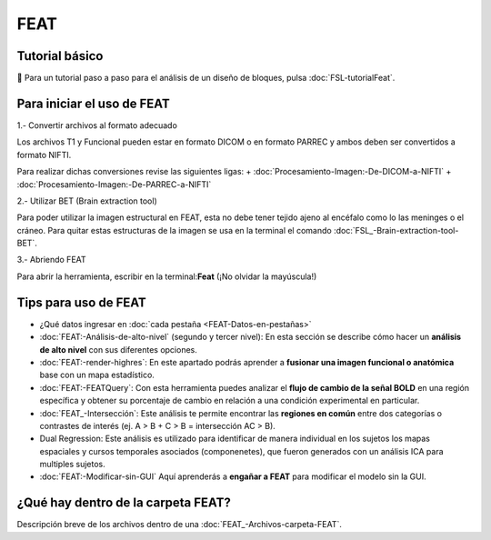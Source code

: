 FEAT
====


Tutorial básico
-----------------------
💁 Para un tutorial paso a paso para el análisis de un diseño de bloques, pulsa :doc:`FSL-tutorialFeat`.


Para iniciar el uso de FEAT 
-----------------------

1.- Convertir archivos al formato adecuado 

Los archivos T1 y Funcional pueden estar en formato DICOM o en formato PARREC y ambos deben ser convertidos a formato NIFTI.

Para realizar dichas conversiones revise las siguientes ligas:
+ :doc:`Procesamiento-Imagen:-De-DICOM-a-NIFTI`
+ :doc:`Procesamiento-Imagen:-De-PARREC-a-NIFTI`

2.-  Utilizar BET (Brain extraction tool) 

Para poder utilizar la imagen estructural en FEAT, esta no debe tener tejido ajeno al encéfalo como lo las meninges o el cráneo. Para quitar estas estructuras de la imagen se usa en la terminal el comando :doc:`FSL_-Brain-extraction-tool-BET`.

3.- Abriendo FEAT 

Para abrir la herramienta, escribir en la terminal:**Feat** (¡No olvidar la mayúscula!)

Tips para uso de FEAT
-----------------------
+ ¿Qué datos ingresar en :doc:`cada pestaña <FEAT-Datos-en-pestañas>`
+ :doc:`FEAT:-Análisis-de-alto-nivel` (segundo y tercer nivel): En esta sección se describe cómo hacer un **análisis de alto nivel** con sus diferentes opciones.
+ :doc:`FEAT:-render-highres`: En este apartado podrás aprender a **fusionar una imagen funcional o anatómica** base con un mapa estadístico.
+ :doc:`FEAT:-FEATQuery`: Con esta herramienta puedes analizar el **flujo de cambio de la señal BOLD** en una región específica y obtener su porcentaje de cambio en relación a una condición experimental en particular. 
+ :doc:`FEAT_-Intersección`: Este análisis te permite encontrar las **regiones en común** entre dos categorías o contrastes de interés (ej.  A > B  +  C > B = intersección AC > B).
+ Dual Regression: Este análisis es utilizado para identificar de manera individual en los sujetos los mapas espaciales y cursos temporales asociados (componenetes), que fueron generados con un análisis ICA para multiples sujetos.

+ :doc:`FEAT:-Modificar-sin-GUI` Aquí aprenderás a **engañar a FEAT** para modificar el modelo sin la GUI.

¿Qué hay dentro de la carpeta FEAT?
-----------------------
Descripción breve de los archivos dentro de una :doc:`FEAT_-Archivos-carpeta-FEAT`.
